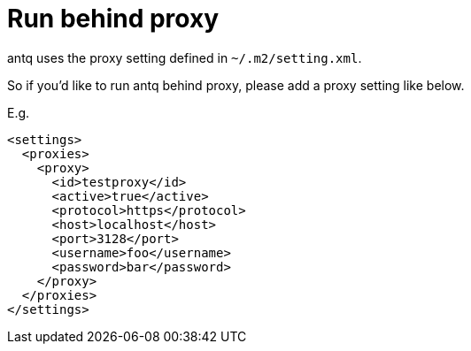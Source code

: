 = Run behind proxy

antq uses the proxy setting defined in `~/.m2/setting.xml`.

So if you'd like to run antq behind proxy, please add a proxy setting like below.

E.g.
[source,setting.xml]
----
<settings>
  <proxies>
    <proxy>
      <id>testproxy</id>
      <active>true</active>
      <protocol>https</protocol>
      <host>localhost</host>
      <port>3128</port>
      <username>foo</username>
      <password>bar</password>
    </proxy>
  </proxies>
</settings>
----
